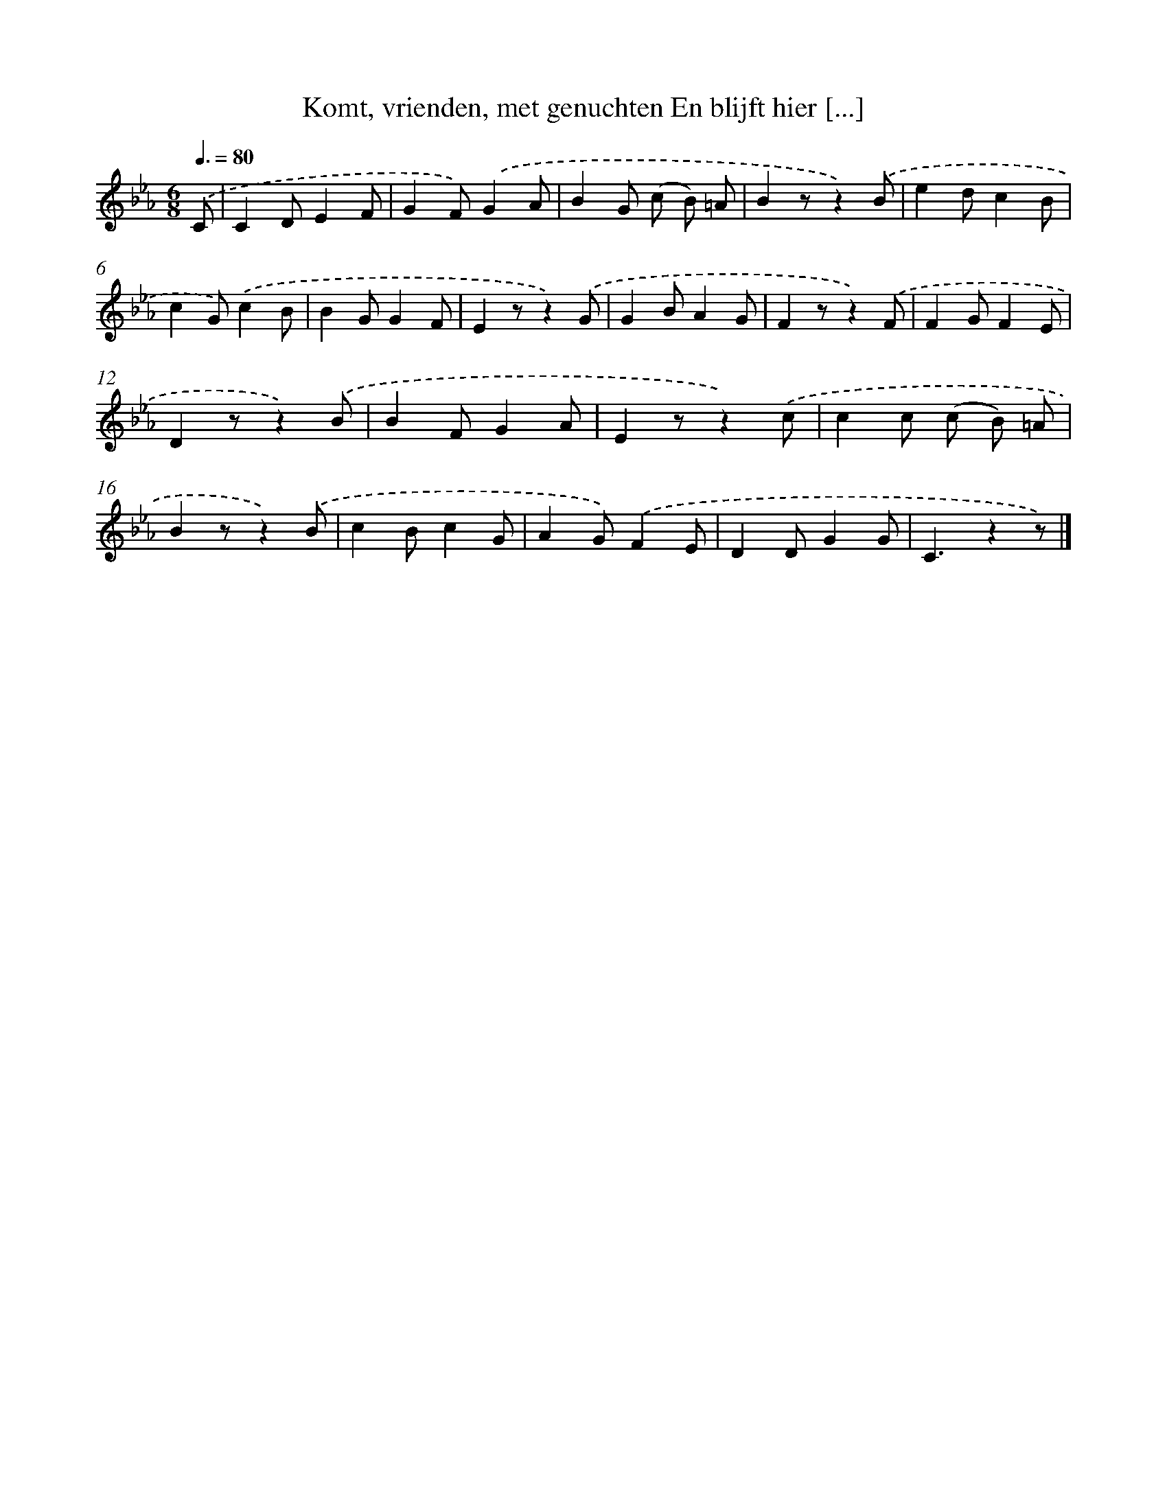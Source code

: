 X: 9479
T: Komt, vrienden, met genuchten En blijft hier [...]
%%abc-version 2.0
%%abcx-abcm2ps-target-version 5.9.1 (29 Sep 2008)
%%abc-creator hum2abc beta
%%abcx-conversion-date 2018/11/01 14:36:56
%%humdrum-veritas 1724846533
%%humdrum-veritas-data 3925934417
%%continueall 1
%%barnumbers 0
L: 1/8
M: 6/8
Q: 3/8=80
K: Eb clef=treble
.('C [I:setbarnb 1]|
C2DE2F |
G2F).('G2A |
B2G (c B) =A |
B2zz2).('B |
e2dc2B |
c2G).('c2B |
B2GG2F |
E2zz2).('G |
G2BA2G |
F2zz2).('F |
F2GF2E |
D2zz2).('B |
B2FG2A |
E2zz2).('c |
c2c (c B) =A |
B2zz2).('B |
c2Bc2G |
A2G).('F2E |
D2DG2G |
C3z2z) |]
